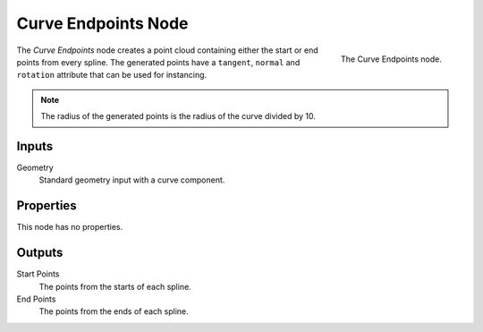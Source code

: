.. index:: Geometry Nodes; Curve Endpoints
.. _bpy.types.GeometryNodeCurveEndpoints:

********************
Curve Endpoints Node
********************

.. figure:: /images/modeling_geometry-nodes_curve_curve-endpoints_node.png
   :align: right

   The Curve Endpoints node.

The *Curve Endpoints* node creates a point cloud containing either the start or end points from every spline.
The generated points have a ``tangent``, ``normal`` and ``rotation`` attribute that can be used for instancing.

.. note::

   The radius of the generated points is the radius of the curve divided by 10.


Inputs
======

Geometry
   Standard geometry input with a curve component.


Properties
==========

This node has no properties.


Outputs
=======

Start Points
   The points from the starts of each spline.

End Points
   The points from the ends of each spline.



